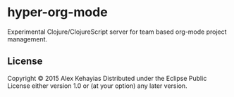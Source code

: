 * hyper-org-mode
Experimental Clojure/ClojureScript server for team based org-mode project management.
** License
Copyright © 2015 Alex Kehayias
Distributed under the Eclipse Public License either version 1.0 or (at your option) any later version.
